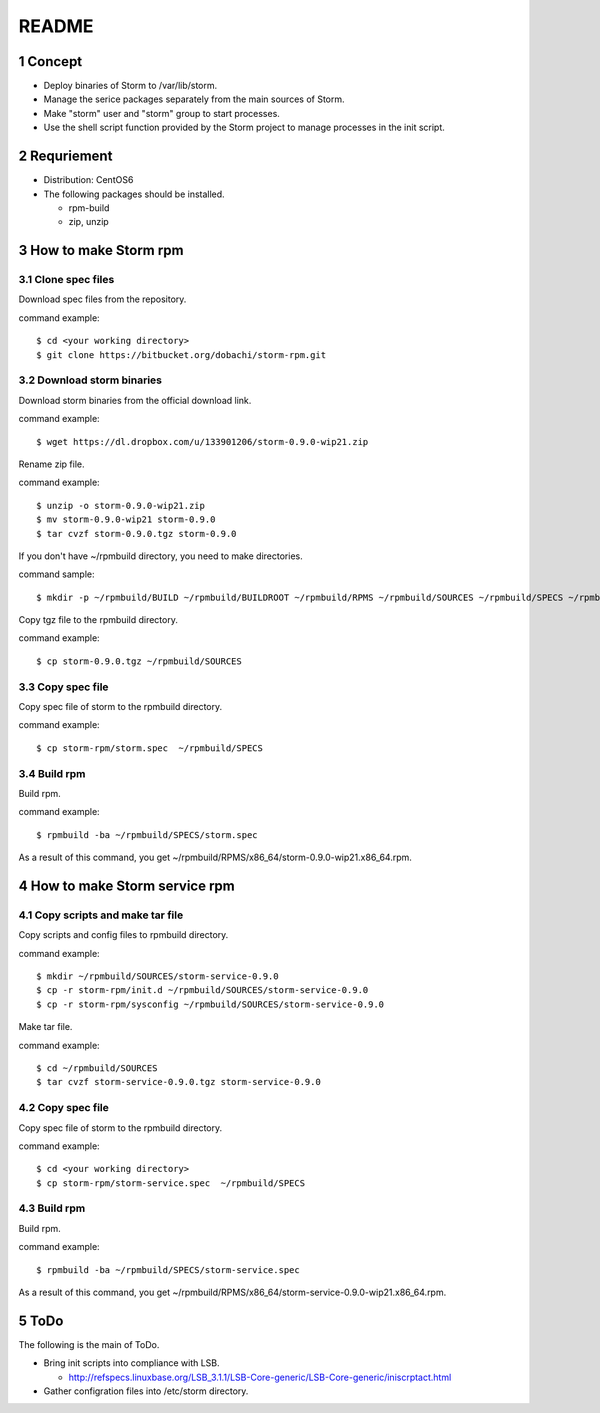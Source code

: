 ##################################
README
##################################

.. sectnum::

==========================
Concept
==========================

* Deploy binaries of Storm to /var/lib/storm.
* Manage the serice packages separately from the main sources of Storm.
* Make "storm" user and "storm" group to start processes.
* Use the shell script function provided by the Storm project to manage processes in the init script.

==========================
Requriement
==========================
* Distribution: CentOS6
* The following packages should be installed.

  + rpm-build
  + zip, unzip

==========================
How to make Storm rpm
==========================

------------------
Clone spec files
------------------
Download spec files from the repository.

command example::

 $ cd <your working directory>
 $ git clone https://bitbucket.org/dobachi/storm-rpm.git

------------------------
Download storm binaries
------------------------
Download storm binaries from the official download link.

command example::

 $ wget https://dl.dropbox.com/u/133901206/storm-0.9.0-wip21.zip

Rename zip file.

command example::

 $ unzip -o storm-0.9.0-wip21.zip
 $ mv storm-0.9.0-wip21 storm-0.9.0
 $ tar cvzf storm-0.9.0.tgz storm-0.9.0

If you don't have ~/rpmbuild directory,
you need to make directories.

command sample::

 $ mkdir -p ~/rpmbuild/BUILD ~/rpmbuild/BUILDROOT ~/rpmbuild/RPMS ~/rpmbuild/SOURCES ~/rpmbuild/SPECS ~/rpmbuild/SRPMS

Copy tgz file to the rpmbuild directory.

command example::

 $ cp storm-0.9.0.tgz ~/rpmbuild/SOURCES

------------------
Copy spec file
------------------

Copy spec file of storm to the rpmbuild directory.

command example::

 $ cp storm-rpm/storm.spec  ~/rpmbuild/SPECS

-----------
Build rpm
-----------
Build rpm.

command example::

 $ rpmbuild -ba ~/rpmbuild/SPECS/storm.spec

As a result of this command,
you get ~/rpmbuild/RPMS/x86_64/storm-0.9.0-wip21.x86_64.rpm.

================================
How to make Storm service rpm
================================

-------------------------------
Copy scripts and make tar file
-------------------------------
Copy scripts and config files to rpmbuild directory.

command example::

 $ mkdir ~/rpmbuild/SOURCES/storm-service-0.9.0
 $ cp -r storm-rpm/init.d ~/rpmbuild/SOURCES/storm-service-0.9.0
 $ cp -r storm-rpm/sysconfig ~/rpmbuild/SOURCES/storm-service-0.9.0

Make tar file.

command example::

 $ cd ~/rpmbuild/SOURCES
 $ tar cvzf storm-service-0.9.0.tgz storm-service-0.9.0

------------------
Copy spec file
------------------
Copy spec file of storm to the rpmbuild directory.

command example::

 $ cd <your working directory>
 $ cp storm-rpm/storm-service.spec  ~/rpmbuild/SPECS

-----------
Build rpm
-----------
Build rpm.

command example::

 $ rpmbuild -ba ~/rpmbuild/SPECS/storm-service.spec

As a result of this command,
you get ~/rpmbuild/RPMS/x86_64/storm-service-0.9.0-wip21.x86_64.rpm.

=========================
ToDo
=========================
The following is the main of ToDo.

* Bring init scripts into compliance with LSB.

  + http://refspecs.linuxbase.org/LSB_3.1.1/LSB-Core-generic/LSB-Core-generic/iniscrptact.html

* Gather configration files into /etc/storm directory.

.. vim: ft=rst tw=0

